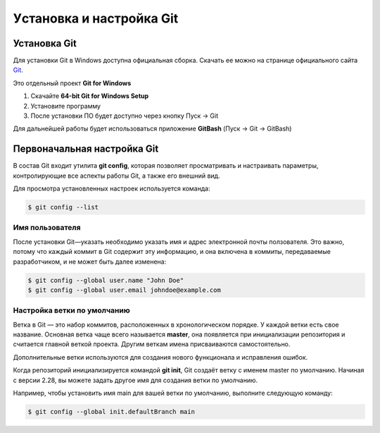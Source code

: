 Уcтановка и настройка Git
##########################

Установка Git
****************

Для установки Git в Windows доступна официальная сборка.
Скачать ее можно на странице официального сайта `Git <https://git-scm.com/download/win>`__.

Это отдельный проект **Git for Windows**

1. Скачайте **64-bit Git for Windows Setup**
2. Установите программу
3. После установки ПО будет доступно через кнопку Пуск -> Git

Для дальнейшей работы будет использоваться приложение **GitBash** (Пуск -> Git -> GitBash)

Первоначальная настройка Git
*****************************

В состав Git входит утилита **git config**, 
которая позволяет просматривать и настраивать параметры, контролирующие все аспекты работы Git, а также его внешний вид.

Для просмотра установленных настроек используется команда:

.. code:: linux

	$ git config --list

Имя пользователя
==================

После установки Git—указать необходимо указать имя и адрес электронной почты ползователя.
Это важно, потому что каждый коммит в Git содержит эту информацию, и она включена в коммиты, 
передаваемые разработчиком, и не может быть далее изменена:

.. code::

	$ git config --global user.name "John Doe"
	$ git config --global user.email johndoe@example.com

Настройка ветки по умолчанию
===============================

Ветка в Git — это набор коммитов, расположенных в хронологическом порядке. 
У каждой ветки есть свое название. Основная ветка чаще всего называется **master**, 
она появляется при инициализации репозитория и считается главной веткой проекта. 
Другим веткам имена присваиваются самостоятельно. 

Дополнительные ветки используются для создания нового функционала и исправления ошибок.


Когда репозиторий инициализируется командой **git init**, 
Git создаёт ветку с именем master по умолчанию. 
Начиная с версии 2.28, вы можете задать другое имя для создания ветки по умолчанию.

Например, чтобы установить имя main для вашей ветки по умолчанию, выполните следующую команду:

.. code:: linux

	$ git config --global init.defaultBranch main

